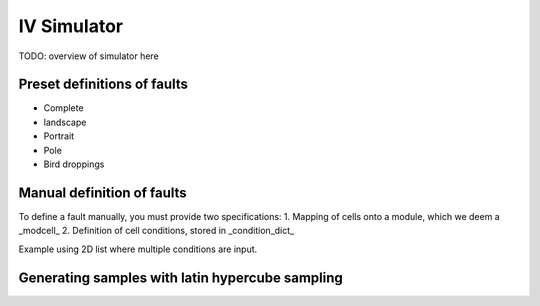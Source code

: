 ============
IV Simulator
============
TODO: overview of simulator here

Preset definitions of faults
----------------------------

- Complete

- landscape

- Portrait

- Pole

- Bird droppings


Manual definition of faults
---------------------------

To define a fault manually, you must provide two specifications:
1. Mapping of cells onto a module, which we deem a _modcell_
2. Definition of cell conditions, stored in _condition_dict_

Example using 2D list where multiple conditions are input.

.. doctest::

    >>> modcells = {
        'another_example': [
            [0,0,0,0,0,0,0,0,0,0,
             1,1,1,1,1,1,1,1,1,1,
             1,1,1,0,0,0,0,1,1,1, 
             1,1,1,0,0,0,0,1,1,1,
             1,1,1,0,0,0,0,1,1,1,  
             0,0,0,0,0,0,0,0,0,0],

            [1,1,1,1,1,1,1,1,1,1,  
             0,0,0,0,0,0,0,0,0,0,
             0,0,0,1,1,1,1,0,0,0, 
             0,0,0,1,1,1,1,0,0,0,
             0,0,0,1,1,1,1,0,0,0,  
             1,1,1,1,1,1,1,1,1,1]
             ]
            }
    >>> condition_dict = {0: {},
                  1: {'identifier': 'heavy_shade',
                      'E': 405,
                     }                              
                 }

    >>> sim.add_manual_conditions(modcells, condition_dict)

    >>> sim.print_info()


Generating samples with latin hypercube sampling
------------------------------------------------
